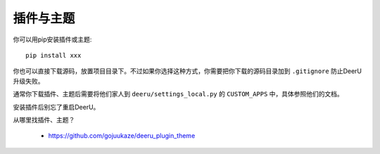 .. _plugin-theme:

===================
插件与主题
===================

你可以用pip安装插件或主题:: 

    pip install xxx
    
你也可以直接下载源码，放置项目目录下。不过如果你选择这种方式，你需要把你下载的源码目录加到 ``.gitignore`` 防止DeerU升级失败。

通常你下载插件、主题后需要将他们家人到 ``deeru/settings_local.py`` 的 ``CUSTOM_APPS`` 中，具体参照他们的文档。

安装插件后别忘了重启DeerU。

从哪里找插件、主题？

    * https://github.com/gojuukaze/deeru_plugin_theme